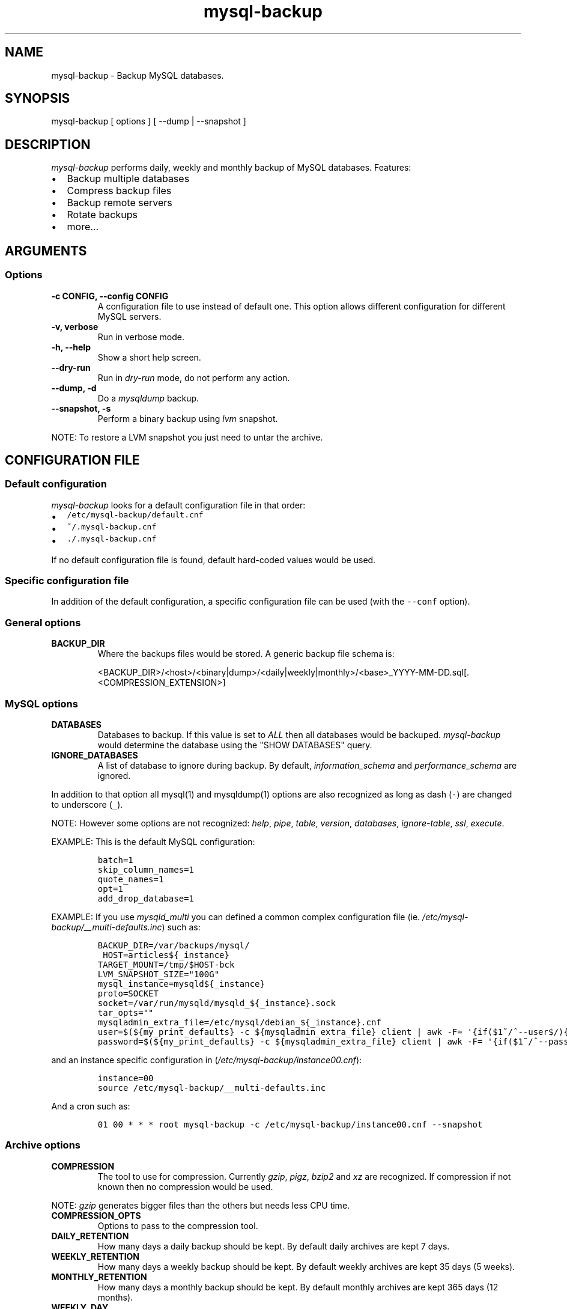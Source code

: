 .\" Automatically generated by Pandoc 1.17.0.3
.\"
.ad b
.TH "mysql\-backup" "1" "2016\-05\-02 14:58:20" "mysql\-backup" "User manual"
.hy
.SH NAME
.PP
mysql\-backup \- Backup MySQL databases.
.SH SYNOPSIS
.PP
mysql\-backup [ options ] [ \-\-dump | \-\-snapshot ]
.SH DESCRIPTION
.PP
\f[I]mysql\-backup\f[] performs daily, weekly and monthly backup of
MySQL databases.
Features:
.IP \[bu] 2
Backup multiple databases
.IP \[bu] 2
Compress backup files
.IP \[bu] 2
Backup remote servers
.IP \[bu] 2
Rotate backups
.IP \[bu] 2
more...
.SH ARGUMENTS
.SS Options
.TP
.B \-c CONFIG, \-\-config CONFIG
A configuration file to use instead of default one.
This option allows different configuration for different MySQL servers.
.RS
.RE
.TP
.B \-v, verbose
Run in verbose mode.
.RS
.RE
.TP
.B \-h, \-\-help
Show a short help screen.
.RS
.RE
.TP
.B \-\-dry\-run
Run in \f[I]dry\-run\f[] mode, do not perform any action.
.RS
.RE
.TP
.B \-\-dump, \-d
Do a \f[I]mysqldump\f[] backup.
.RS
.RE
.TP
.B \-\-snapshot, \-s
Perform a binary backup using \f[I]lvm\f[] snapshot.
.RS
.RE
.PP
NOTE: To restore a LVM snapshot you just need to untar the archive.
.SH CONFIGURATION FILE
.SS Default configuration
.PP
\f[I]mysql\-backup\f[] looks for a default configuration file in that
order:
.IP \[bu] 2
\f[C]/etc/mysql\-backup/default.cnf\f[]
.IP \[bu] 2
\f[C]~/.mysql\-backup.cnf\f[]
.IP \[bu] 2
\f[C]\&./.mysql\-backup.cnf\f[]
.PP
If no default configuration file is found, default hard\-coded values
would be used.
.SS Specific configuration file
.PP
In addition of the default configuration, a specific configuration file
can be used (with the \f[C]\-\-conf\f[] option).
.SS General options
.TP
.B BACKUP_DIR
Where the backups files would be stored.
A generic backup file schema is:
.RS
.PP
<BACKUP_DIR>/<host>/<binary|dump>/<daily|weekly|monthly>/<base>_YYYY\-MM\-DD.sql[.<COMPRESSION_EXTENSION>]
.RE
.SS MySQL options
.TP
.B DATABASES
Databases to backup.
If this value is set to \f[I]ALL\f[] then all databases would be
backuped.
\f[I]mysql\-backup\f[] would determine the database using the "SHOW
DATABASES" query.
.RS
.RE
.TP
.B IGNORE_DATABASES
A list of database to ignore during backup.
By default, \f[I]information_schema\f[] and \f[I]performance_schema\f[]
are ignored.
.RS
.RE
.PP
In addition to that option all mysql(1) and mysqldump(1) options are
also recognized as long as dash (\f[C]\-\f[]) are changed to underscore
(\f[C]_\f[]).
.PP
NOTE: However some options are not recognized: \f[I]help\f[],
\f[I]pipe\f[], \f[I]table\f[], \f[I]version\f[], \f[I]databases\f[],
\f[I]ignore\-table\f[], \f[I]ssl\f[], \f[I]execute\f[].
.PP
EXAMPLE: This is the default MySQL configuration:
.IP
.nf
\f[C]
batch=1
skip_column_names=1
quote_names=1
opt=1
add_drop_database=1
\f[]
.fi
.PP
EXAMPLE: If you use \f[I]mysqld_multi\f[] you can defined a common
complex configuration file (ie.
\f[I]/etc/mysql\-backup/__multi\-defaults.inc\f[]) such as:
.IP
.nf
\f[C]
BACKUP_DIR=/var/backups/mysql/
\ HOST=articles${_instance}
TARGET_MOUNT=/tmp/$HOST\-bck
LVM_SNAPSHOT_SIZE="100G"
mysql_instance=mysqld${_instance}
proto=SOCKET
socket=/var/run/mysqld/mysqld_${_instance}.sock
tar_opts=""
mysqladmin_extra_file=/etc/mysql/debian_${_instance}.cnf
user=$(${my_print_defaults}\ \-c\ ${mysqladmin_extra_file}\ client\ |\ awk\ \-F=\ \[aq]{if($1~/^\-\-user$/){print\ $2}}\[aq])
password=$(${my_print_defaults}\ \-c\ ${mysqladmin_extra_file}\ client\ |\ awk\ \-F=\ \[aq]{if($1~/^\-\-password$/){print\ $2}}\[aq])
\f[]
.fi
.PP
and an instance specific configuration in
(\f[I]/etc/mysql\-backup/instance00.cnf\f[]):
.IP
.nf
\f[C]
instance=00
source\ /etc/mysql\-backup/__multi\-defaults.inc
\f[]
.fi
.PP
And a cron such as:
.IP
.nf
\f[C]
01\ 00\ *\ *\ *\ root\ mysql\-backup\ \-c\ /etc/mysql\-backup/instance00.cnf\ \-\-snapshot
\f[]
.fi
.SS Archive options
.TP
.B COMPRESSION
The tool to use for compression.
Currently \f[I]gzip\f[], \f[I]pigz\f[], \f[I]bzip2\f[] and \f[I]xz\f[]
are recognized.
If compression if not known then no compression would be used.
.RS
.RE
.PP
NOTE: \f[I]gzip\f[] generates bigger files than the others but needs
less CPU time.
.TP
.B COMPRESSION_OPTS
Options to pass to the compression tool.
.RS
.RE
.TP
.B DAILY_RETENTION
How many days a daily backup should be kept.
By default daily archives are kept 7 days.
.RS
.RE
.TP
.B WEEKLY_RETENTION
How many days a weekly backup should be kept.
By default weekly archives are kept 35 days (5 weeks).
.RS
.RE
.TP
.B MONTHLY_RETENTION
How many days a monthly backup should be kept.
By default monthly archives are kept 365 days (12 months).
.RS
.RE
.TP
.B WEEKLY_DAY
Which day weekly backup are done (0..6, 0 is Sunday).
.RS
.RE
.TP
.B MONTHLY_DAY
Which day monthly backup are done (00..31).
.RS
.RE
.TP
.B HOST
Name of the host to backup for logging purposes.
.RS
.RE
.PP
NOTE: This is not the mysql host to backup (use "host" in lowercase for
that).
.SS LVM Options
.TP
.B LVM_EXT
Extension for the LVM snapshot (Default: "_bkp") that would be added to
the current LVM volume name.
.RS
.RE
.TP
.B LVCREATE_OPTS
Options to pass to lvcreate(1) when doing LVM snapshot (Default:
"\-\-chunksize=256").
.RS
.RE
.TP
.B LVREMOVE_OPTS
Options to pass to lvremove(1) when purging a snapshot (Default: "\-f").
.RS
.RE
.TP
.B TARGET_MOUNT
Where to mount the LVM snapshot before archiving the data (Default:
"/tmp/mysql\-snapshot").
.RS
.RE
.SS Hooks
.PP
Hooks are scripts that can be run via run\-parts(8).
Each hook parameter consists of a directory path suitable for
run\-parts(8).
.PP
See run\-parts(8) for further information on how hooks are run.
.PP
See \f[I]HOOK DETAILS\f[] section for details.
.SH ARCHIVE PROCEDURE
.PP
Every day backups are done in the \f[I]daily\f[] directory.
On \f[I]WEEKLY_DAY\f[] the daily backup is hard linked to the
\f[I]weekly\f[] directory (the same is done for monthly backups on
\f[I]MONTHLY_DAY\f[] and \f[I]monthly\f[] directory).
.PP
After that archives older that \f[I]DAILY_RETENTION\f[],
\f[I]WEEKLY_RETENTION\f[] and \f[I]MONTHLY_RETENTION\f[] are removed
from their specific directories.
.PP
This system keeps space on the backup server by the use of hard links.
.PP
NOTE: This only works if all backups are in a single partition.
.SS How is this done?
.PP
First \f[I]mysql\-backup\f[] generate a \f[I]LVM\f[] snapshot of the
\f[I]mysql\f[] you want to backup.
During that snapshot creation the replication is stopped, the tables are
locked ("FLUSH TABLES WITH READ LOCK").
Then the current replication status (for both master and slave) are
dumped into mysql \f[I]datadir\f[] in files
\f[I]show\-master\-status\f[] and \f[I]show\-slave\-status\f[].
.PP
For each kind of backup (snapshot or dump) an other \f[I]mysqld\f[]
instance is started using the new \f[I]lvm\f[] snapshot as
\f[I]datadir\f[].
This will ensure the rebuild of innodb journal and indexes.
Then the archive process is run (\f[I]mysqldump\f[] for dump and
\f[I]tar\f[] for snapshot).
.PP
NOTE: For big databases you\[aq]d better want to use a snapshot backup
since the archive process would be faster and the restoration either.
.PP
Once every backup are done, the \f[I]lvm\f[] snapshot is removed.
.SH Restoration procedure
.PP
For binary snapshot you only need to untar the archive on a new server
to create a clone.
.PP
For dump backups, you need to replay every database files, such as:
.IP
.nf
\f[C]
zcat\ base_YYY\-MM\-DD.sql.gz\ |\ mysql\ \-
\f[]
.fi
.SH HOOKS DETAILS
.SS Dump hooks
.TP
.B pre_dump_backup_hook
Hook to be run before the dump backup process really starts.
.RS
.RE
.TP
.B post_dump_backup_hook
Hook to be run after the dump backup process is done.
.RS
.RE
.TP
.B pre_dump_restore_hook
Hook to be run before the dump restore process really starts.
.RS
.RE
.TP
.B post_dump_restore_hook
Hook to be run after the dump restore process is done.
.RS
.RE
.PP
NOTE: In addition hook names could be postfixed with a database name.
This means a hook could be defined for a specific database.
.PP
EXAMPLE: \f[I]post_dump_backup_hook_a_database\f[] is ran before
\f[I]a_database\f[] would be backuped.
.SS Snapshot hooks
.TP
.B pre_snapshot_backup_hook
Hook to be run before a snapshot really stats.
.RS
.RE
.TP
.B post_snapshot_backup_hook
Hook to be run when a snapshot is done.
.RS
.RE
.TP
.B pre_snapshot_backup_lvm_snaphost_hook
Hook to be run before the LVM snapshot is started.
.RS
.RE
.TP
.B post_snapshot_backup_lvm_snaphost_hook
Hook to be run after the LVM snapshot is done.
.RS
.RE
.TP
.B pre_snapshot_backup_archive_hook
Hook to be run before the archive process is started.
.RS
.RE
.TP
.B post_snapshot_backup_archive_hook
Hook to be run after the archive process is done.
.RS
.RE
.PP
NOTE: There is no database postfix for snapshot hooks since there would
be nonsense.
.SH SEE ALSO
.IP \[bu] 2
mysql(1)
.IP \[bu] 2
mysqldump(1)
.IP \[bu] 2
gzip(1), bzip2(1), xz(1)
.IP \[bu] 2
run\-parts(8)
.SH HISTORY
.SS Version XX
.IP \[bu] 2
Add PID to log entries.
.IP \[bu] 2
Enhance log messages.
.IP \[bu] 2
Enhance launch of temporary mysql instance.
.IP \[bu] 2
Add support for pigz (http://zlib.net/pigz/).
.SS Version 2.2
.PP
2015\-02\-02:
.IP \[bu] 2
Wait if blocked queries are longer than 10s.
.SS Version 2.0
.PP
2014\-03\-06:
.IP \[bu] 2
rewrite the core application.
.IP \[bu] 2
bump to version 2.0
.SS Version 1.9
.PP
2012\-06\-04:
.IP \[bu] 2
Add replication information for dumps
.IP \[bu] 2
Add snapshot option
.IP \[bu] 2
Add \f[I]LVCREATE_OPTS\f[]
.SS Version 1.0
.PP
2010\-09\-06:
.PP
First release.
.SH BUGS
.PP
No time to include bugs, command actions might seldom lead astray
user\[aq]s assumption.
.SH COPYRIGHT
.PP
Copyright © 2010\-2014 Sébastien Gross <seb•ɑƬ•chezwam•ɖɵʈ•org>.
.PP
Released under GNU GPL version 3 or
higher (http://www.gnu.org/licenses/gpl.html).
.SH AUTHORS
Sébastien Gross <seb•ɑƬ•chezwam•ɖɵʈ•org> (\f[B]\@renard_0\f[]).
